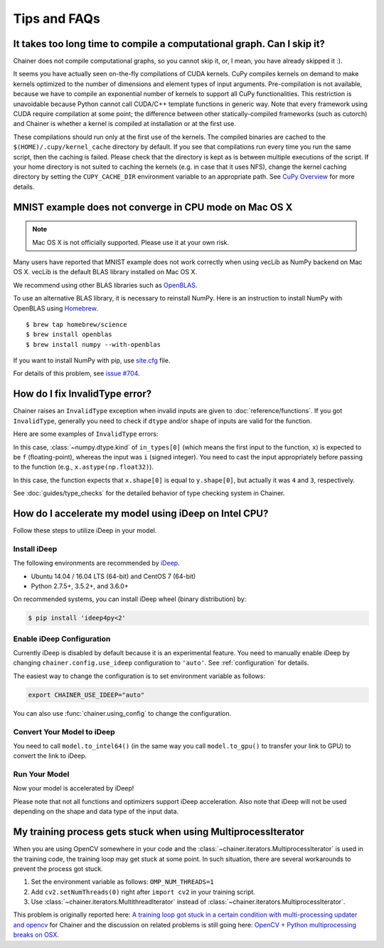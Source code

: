 Tips and FAQs
=============

It takes too long time to compile a computational graph. Can I skip it?
-----------------------------------------------------------------------

Chainer does not compile computational graphs, so you cannot skip it, or, I mean, you have already skipped it :).

It seems you have actually seen on-the-fly compilations of CUDA kernels.
CuPy compiles kernels on demand to make kernels optimized to the number of dimensions and element types of input arguments.
Pre-compilation is not available, because we have to compile an exponential number of kernels to support all CuPy functionalities.
This restriction is unavoidable because Python cannot call CUDA/C++ template functions in generic way.
Note that every framework using CUDA require compilation at some point; the difference between other statically-compiled frameworks (such as cutorch) and Chainer is whether a kernel is compiled at installation or at the first use.

These compilations should run only at the first use of the kernels.
The compiled binaries are cached to the ``$(HOME)/.cupy/kernel_cache`` directory by default.
If you see that compilations run every time you run the same script, then the caching is failed.
Please check that the directory is kept as is between multiple executions of the script.
If your home directory is not suited to caching the kernels (e.g. in case that it uses NFS), change the kernel caching directory by setting the ``CUPY_CACHE_DIR`` environment variable to an appropriate path.
See `CuPy Overview <https://docs-cupy.chainer.org/en/stable/overview.html>`_ for more details.


MNIST example does not converge in CPU mode on Mac OS X
-------------------------------------------------------

.. note::

   Mac OS X is not officially supported.
   Please use it at your own risk.

Many users have reported that MNIST example does not work correctly
when using vecLib as NumPy backend on Mac OS X.
vecLib is the default BLAS library installed on Mac OS X.

We recommend using other BLAS libraries such as `OpenBLAS <http://www.openblas.net/>`_.

To use an alternative BLAS library, it is necessary to reinstall NumPy.
Here is an instruction to install NumPy with OpenBLAS using `Homebrew <https://brew.sh/>`_.

::

   $ brew tap homebrew/science
   $ brew install openblas
   $ brew install numpy --with-openblas

If you want to install NumPy with pip, use `site.cfg <https://github.com/numpy/numpy/blob/master/site.cfg.example>`_ file.

For details of this problem, see `issue #704 <https://github.com/chainer/chainer/issues/704>`_.


How do I fix InvalidType error?
-------------------------------

Chainer raises an ``InvalidType`` exception when invalid inputs are given to :doc:`reference/functions`.
If you got ``InvalidType``, generally you need to check if ``dtype`` and/or ``shape`` of inputs are valid for the function.

Here are some examples of ``InvalidType`` errors:

.. testcode::

    import chainer.functions as F
    import numpy as np

    x = np.arange(10) - 5
    F.relu(x)

.. testoutput::

   Traceback (most recent call last):
   ...
   chainer.utils.type_check.InvalidType:
   Invalid operation is performed in: ReLU (Forward)

   Expect: in_types[0].dtype.kind == f
   Actual: i != f

In this case, :class:`~numpy.dtype.kind` of ``in_types[0]`` (which means the first input to the function, ``x``) is expected to be ``f`` (floating-point), whereas the input was ``i`` (signed integer).
You need to cast the input appropriately before passing to the function (e.g., ``x.astype(np.float32)``).

.. testcode::

    import chainer.functions as F
    import numpy as np

    x = np.ones((4, 4))
    y = np.ones((3, 3))
    F.concat([x, y])

.. testoutput::

   Traceback (most recent call last):
   ...
   chainer.utils.type_check.InvalidType:
   Invalid operation is performed in: Concat (Forward)

   Expect: in_types[0].shape[0] == in_types[1].shape[0]
   Actual: 4 != 3

In this case, the function expects that ``x.shape[0]`` is equal to ``y.shape[0]``, but actually it was ``4`` and ``3``, respectively.

See :doc:`guides/type_checks` for the detailed behavior of type checking system in Chainer.

How do I accelerate my model using iDeep on Intel CPU?
------------------------------------------------------

Follow these steps to utilize iDeep in your model.

Install iDeep
~~~~~~~~~~~~~

The following environments are recommended by `iDeep <https://github.com/intel/ideep>`_.

* Ubuntu 14.04 / 16.04 LTS (64-bit) and CentOS 7 (64-bit)
* Python 2.7.5+, 3.5.2+, and 3.6.0+

On recommended systems, you can install iDeep wheel (binary distribution) by:

.. code-block:: console

    $ pip install 'ideep4py<2'

Enable iDeep Configuration
~~~~~~~~~~~~~~~~~~~~~~~~~~

Currently iDeep is disabled by default because it is an experimental feature.
You need to manually enable iDeep by changing ``chainer.config.use_ideep`` configuration to ``'auto'``.
See :ref:`configuration` for details.

The easiest way to change the configuration is to set environment variable as follows:

.. code-block:: console

    export CHAINER_USE_IDEEP="auto"

You can also use :func:`chainer.using_config` to change the configuration.

.. testcode::

    x = np.ones((3, 3), dtype='f')
    with chainer.using_config('use_ideep', 'auto'):
        y = chainer.functions.relu(x)
    print(type(y.data))

.. testoutput::

    <class 'ideep4py.mdarray'>

Convert Your Model to iDeep
~~~~~~~~~~~~~~~~~~~~~~~~~~~

You need to call ``model.to_intel64()`` (in the same way you call ``model.to_gpu()`` to transfer your link to GPU) to convert the link to iDeep.

Run Your Model
~~~~~~~~~~~~~~

Now your model is accelerated by iDeep!

Please note that not all functions and optimizers support iDeep acceleration.
Also note that iDeep will not be used depending on the shape and data type of the input data.

My training process gets stuck when using MultiprocessIterator
--------------------------------------------------------------

When you are using OpenCV somewhere in your code and the :class:`~chainer.iterators.MultiprocessIterator` is used in the
training code, the training loop may get stuck at some point. In such situation, there are several workarounds to
prevent the process got stuck.

1. Set the environment variable as follows: ``OMP_NUM_THREADS=1``
2. Add ``cv2.setNumThreads(0)`` right after ``import cv2`` in your training script.
3. Use :class:`~chainer.iterators.MultithreadIterator` instead of :class:`~chainer.iterators.MultiprocessIterator`.

This problem is originally reported here: `A training loop got stuck in a certain condition with multi-processing updater and opencv <https://github.com/chainer/chainer/issues/2903>`_
for Chainer and the discussion on related problems is still going here: `OpenCV + Python multiprocessing breaks on OSX <https://github.com/opencv/opencv/issues/5150>`_.
